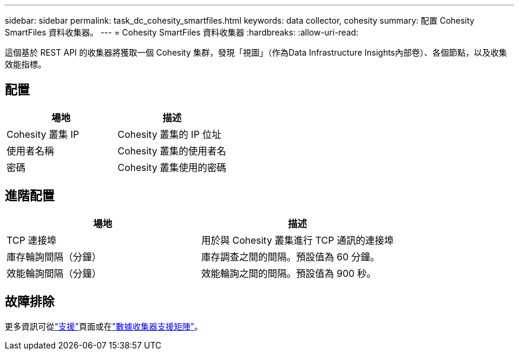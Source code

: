 ---
sidebar: sidebar 
permalink: task_dc_cohesity_smartfiles.html 
keywords: data collector, cohesity 
summary: 配置 Cohesity SmartFiles 資料收集器。 
---
= Cohesity SmartFiles 資料收集器
:hardbreaks:
:allow-uri-read: 


[role="lead"]
這個基於 REST API 的收集器將獲取一個 Cohesity 集群，發現「視圖」（作為Data Infrastructure Insights內部卷）、各個節點，以及收集效能指標。



== 配置

[cols="2*"]
|===
| 場地 | 描述 


| Cohesity 叢集 IP | Cohesity 叢集的 IP 位址 


| 使用者名稱 | Cohesity 叢集的使用者名 


| 密碼 | Cohesity 叢集使用的密碼 
|===


== 進階配置

[cols="2*"]
|===
| 場地 | 描述 


| TCP 連接埠 | 用於與 Cohesity 叢集進行 TCP 通訊的連接埠 


| 庫存輪詢間隔（分鐘） | 庫存調查之間的間隔。預設值為 60 分鐘。 


| 效能輪詢間隔（分鐘） | 效能輪詢之間的間隔。預設值為 900 秒。 
|===


== 故障排除

更多資訊可從link:concept_requesting_support.html["支援"]頁面或在link:reference_data_collector_support_matrix.html["數據收集器支援矩陣"]。
